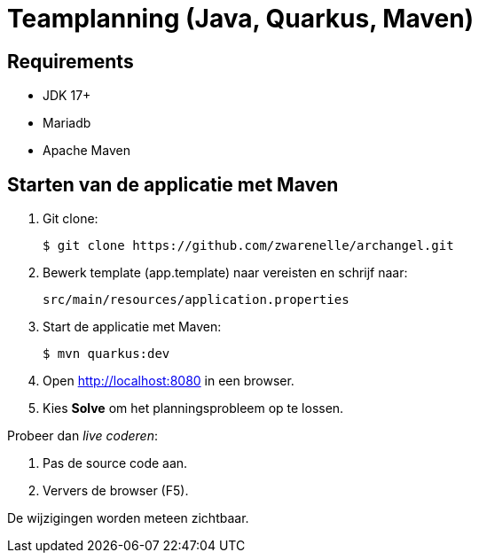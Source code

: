 = Teamplanning (Java, Quarkus, Maven)

[[req]]
== Requirements
* JDK 17+
* Mariadb
* Apache Maven

[[run]]
== Starten van de applicatie met Maven

. Git clone:
+
[source, shell]
----
$ git clone https://github.com/zwarenelle/archangel.git
----

. Bewerk template (app.template) naar vereisten en schrijf naar:
+
[source, shell]
----
src/main/resources/application.properties
----

. Start de applicatie met Maven:
+
[source, shell]
----
$ mvn quarkus:dev
----

. Open http://localhost:8080 in een browser.

. Kies *Solve* om het planningsprobleem op te lossen.

Probeer dan _live coderen_:

. Pas de source code aan.
. Ververs de browser (F5).

De wijzigingen worden meteen zichtbaar.
